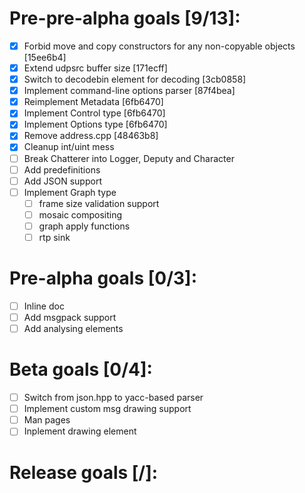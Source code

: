 * Pre-pre-alpha goals [9/13]:

- [X] Forbid move and copy constructors for any non-copyable objects [15ee6b4]
- [X] Extend udpsrc buffer size [171ecff]
- [X] Switch to decodebin element for decoding [3cb0858]
- [X] Implement command-line options parser [87f4bea]
- [X] Reimplement Metadata [6fb6470]
- [X] Implement Control type [6fb6470]
- [X] Implement Options type [6fb6470]
- [X] Remove address.cpp [48463b8]
- [X] Cleanup int/uint mess
- [ ] Break Chatterer into Logger, Deputy and Character
- [ ] Add predefinitions
- [ ] Add JSON support
- [ ] Implement Graph type
  - [ ] frame size validation support
  - [ ] mosaic compositing
  - [ ] graph apply functions
  - [ ] rtp sink

* Pre-alpha goals [0/3]:

- [ ] Inline doc
- [ ] Add msgpack support
- [ ] Add analysing elements

* Beta goals [0/4]:

- [ ] Switch from json.hpp to yacc-based parser
- [ ] Implement custom msg drawing support
- [ ] Man pages
- [ ] Inplement drawing element

* Release goals [/]:
